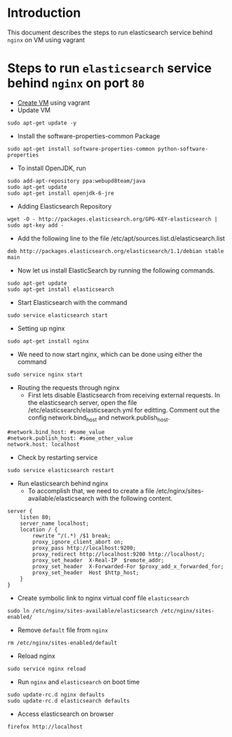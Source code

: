 * Introduction
  This document describes the steps to run elasticsearch service behind =nginx=
  on VM using vagrant
* Steps to run =elasticsearch= service behind =nginx= on port =80=
- [[https://github.com/vlead/vlead-templates/blob/develop/vagrant-boxes/export-vagrant-box.org#steps-to-create-vm-using-vagrant][Create VM]] using vagrant 
- Update VM
#+BEGIN_EXAMPLE
sudo apt-get update -y
#+END_EXAMPLE
- Install the software-properties-common Package
#+BEGIN_EXAMPLE
sudo apt-get install software-properties-common python-software-properties
#+END_EXAMPLE
- To install OpenJDK, run
#+BEGIN_EXAMPLE
sudo add-apt-repository ppa:webupd8team/java
sudo apt-get update
sudo apt-get install openjdk-6-jre
#+END_EXAMPLE
- Adding Elasticsearch Repository
#+BEGIN_EXAMPLE
wget -O - http://packages.elasticsearch.org/GPG-KEY-elasticsearch | sudo apt-key add -
#+END_EXAMPLE
- Add the following line to the file /etc/apt/sources.list.d/elasticsearch.list
#+BEGIN_EXAMPLE
deb http://packages.elasticsearch.org/elasticsearch/1.1/debian stable main
#+END_EXAMPLE
- Now let us install ElasticSearch by running the following commands.
#+BEGIN_EXAMPLE
sudo apt-get update
sudo apt-get install elasticsearch
#+END_EXAMPLE
- Start Elasticsearch with the command
#+BEGIN_EXAMPLE
sudo service elasticsearch start
#+END_EXAMPLE
- Setting up nginx
#+BEGIN_EXAMPLE
sudo apt-get install nginx
#+END_EXAMPLE
- We need to now start nginx, which can be done using either the command
#+BEGIN_EXAMPLE
sudo service nginx start
#+END_EXAMPLE
- Routing the requests through nginx
  + First lets disable Elasticsearch from receiving external requests. In the
    elasticsearch server, open the file /etc/elasticsearch/elasticsearch.yml
    for editting. Comment out the config network.bind_host and
    network.publish_host.
#+BEGIN_EXAMPLE
#network.bind_host: #some_value
#network.publish_host: #some_other_value 
network.host: localhost
#+END_EXAMPLE
- Check by restarting service
#+BEGIN_EXAMPLE
sudo service elasticsearch restart
#+END_EXAMPLE
- Run elasticsearch behind nginx
  + To accomplish that, we need to create a file
    /etc/nginx/sites-available/elasticsearch with the following content.
#+BEGIN_EXAMPLE
server {
    listen 80;
    server_name localhost;
    location / {
        rewrite ^/(.*) /$1 break;
        proxy_ignore_client_abort on;
        proxy_pass http://localhost:9200;
        proxy_redirect http://localhost:9200 http://localhost/;
        proxy_set_header  X-Real-IP  $remote_addr;
        proxy_set_header  X-Forwarded-For $proxy_add_x_forwarded_for;
        proxy_set_header  Host $http_host;
    }
}
#+END_EXAMPLE
- Create symbolic link to nginx virtual conf file =elasticsearch=
#+BEGIN_EXAMPLE
sudo ln /etc/nginx/sites-available/elasticsearch /etc/nginx/sites-enabled/
#+END_EXAMPLE
- Remove =default= file from =nginx=
#+BEGIN_EXAMPLE
rm /etc/nginx/sites-enabled/default
#+END_EXAMPLE
- Reload nginx
#+BEGIN_EXAMPLE
sudo service nginx reload
#+END_EXAMPLE
- Run =nginx= and =elasticsearch= on boot time
#+BEGIN_EXAMPLE
sudo update-rc.d nginx defaults
sudo update-rc.d elasticsearch defaults
#+END_EXAMPLE
- Access elasticsearch on browser
#+BEGIN_EXAMPLE
firefox http://localhost
#+END_EXAMPLE
